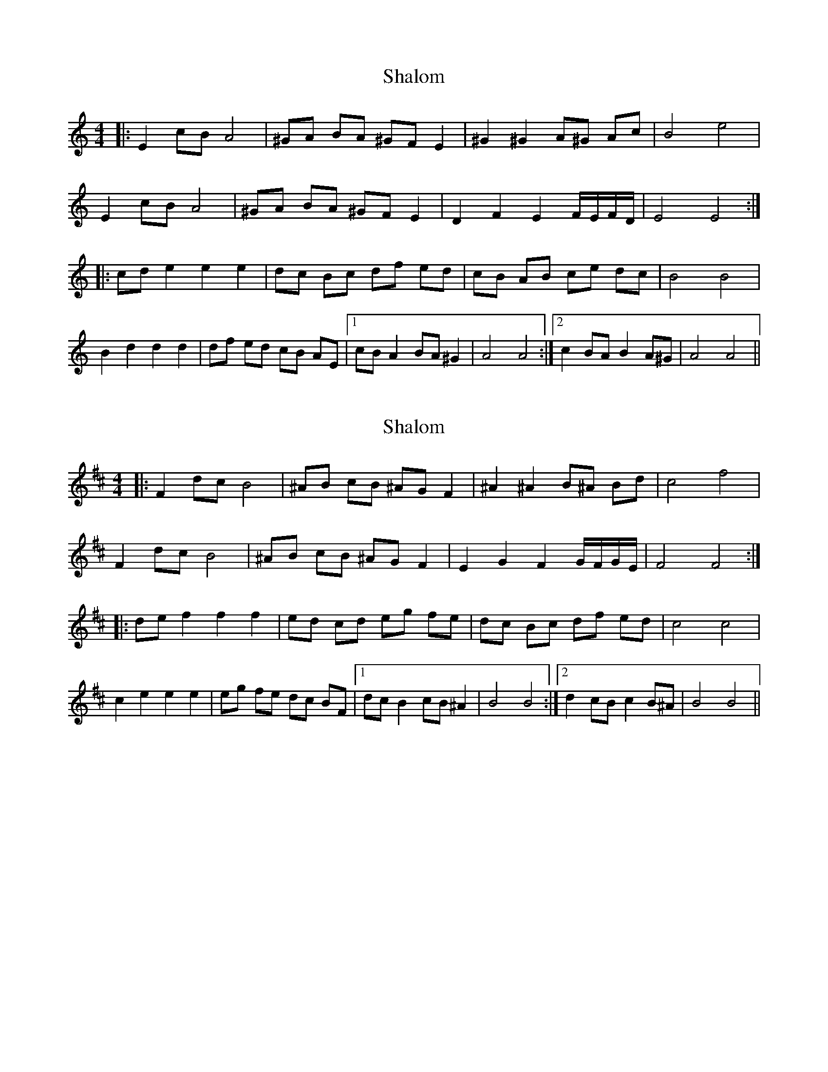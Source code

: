 X: 1
T: Shalom
Z: JACKB
S: https://thesession.org/tunes/6702#setting6702
R: barndance
M: 4/4
L: 1/8
K: Amin
|: E2 cB A4 | ^GA BA ^GF E2 | ^G2 ^G2 A^G Ac | B4 e4 |
E2 cB A4 | ^GA BA ^GF E2 | D2 F2 E2 F/E/F/D/ | E4 E4 :|
|: cd e2 e2 e2 | dc Bc df ed | cB AB ce dc | B4 B4 |
B2 d2 d2 d2 | df ed cB AE |1 cB A2 BA ^G2 | A4 A4 :|2 c2 BA B2 A^G | A4 A4 ||
X: 2
T: Shalom
Z: swisspiper
S: https://thesession.org/tunes/6702#setting18342
R: barndance
M: 4/4
L: 1/8
K: Bmin
|: F2 dc B4 | ^AB cB ^AG F2 | ^A2 ^A2 B^A Bd | c4 f4 |F2 dc B4 | ^AB cB ^AG F2 | E2 G2 F2 G/F/G/E/ | F4 F4 :||: de f2 f2 f2 | ed cd eg fe | dc Bc df ed | c4 c4 |c2 e2 e2 e2 | eg fe dc BF |1 dc B2 cB ^A2 | B4 B4 :|2 d2 cB c2 B^A | B4 B4 ||
